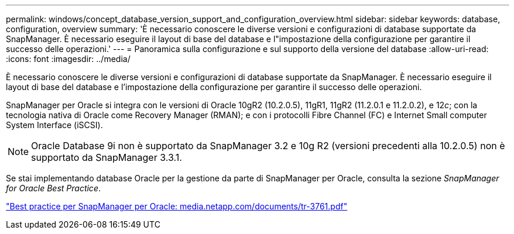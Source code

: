 ---
permalink: windows/concept_database_version_support_and_configuration_overview.html 
sidebar: sidebar 
keywords: database, configuration, overview 
summary: 'È necessario conoscere le diverse versioni e configurazioni di database supportate da SnapManager. È necessario eseguire il layout di base del database e l"impostazione della configurazione per garantire il successo delle operazioni.' 
---
= Panoramica sulla configurazione e sul supporto della versione del database
:allow-uri-read: 
:icons: font
:imagesdir: ../media/


[role="lead"]
È necessario conoscere le diverse versioni e configurazioni di database supportate da SnapManager. È necessario eseguire il layout di base del database e l'impostazione della configurazione per garantire il successo delle operazioni.

SnapManager per Oracle si integra con le versioni di Oracle 10gR2 (10.2.0.5), 11gR1, 11gR2 (11.2.0.1 e 11.2.0.2), e 12__c__; con la tecnologia nativa di Oracle come Recovery Manager (RMAN); e con i protocolli Fibre Channel (FC) e Internet Small computer System Interface (iSCSI).


NOTE: Oracle Database 9i non è supportato da SnapManager 3.2 e 10g R2 (versioni precedenti alla 10.2.0.5) non è supportato da SnapManager 3.3.1.

Se stai implementando database Oracle per la gestione da parte di SnapManager per Oracle, consulta la sezione _SnapManager for Oracle Best Practice_.

http://media.netapp.com/documents/tr-3761.pdf["Best practice per SnapManager per Oracle: media.netapp.com/documents/tr-3761.pdf"]
